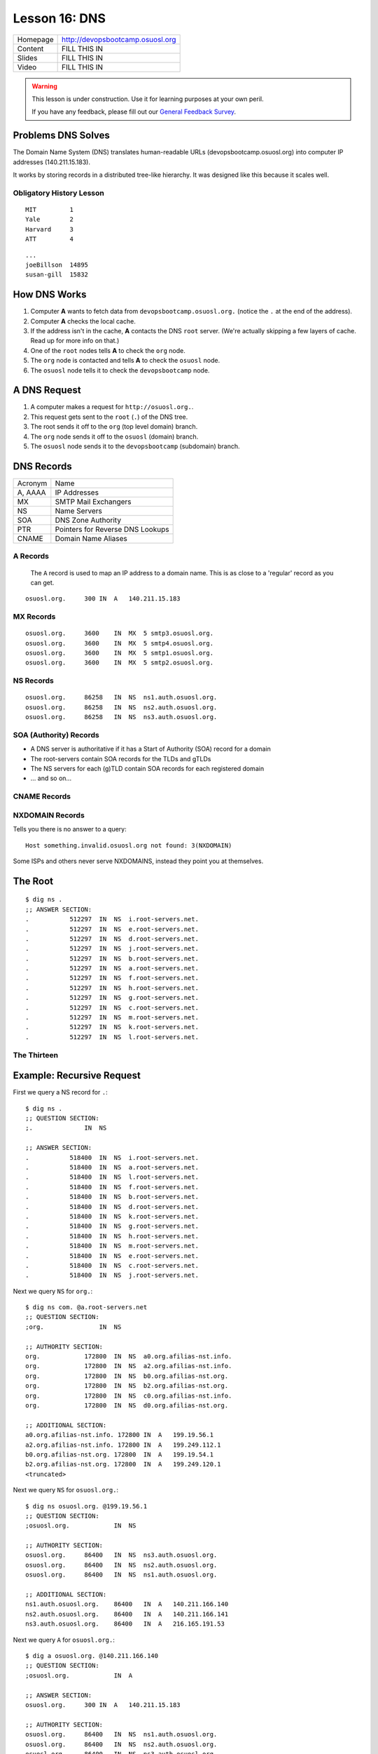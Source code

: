 .. _dns:


Lesson 16: DNS
==============

========= =====================================================================
Homepage  http://devopsbootcamp.osuosl.org
Content   FILL THIS IN
Slides    FILL THIS IN
Video     FILL THIS IN
========= =====================================================================

.. warning::

    This lesson is under construction.  Use it for learning purposes at your
    own peril.

    If you have any feedback, please fill out our `General Feedback Survey`_.

.. _General Feedback Survey: https://goo.gl/forms/RyVZkJnownLKu8VI3


.. ifnotslides::

    .. contents:: Overview

.. ifslides::

    Overview
    --------

    - What DNS Solves.
    - History Lesson
    - DNS Records
    
        - A
        - MX
        - NS
        - SOA
        - CNAME
        - NXDOMAIN

    - Root / The Thirteen

Problems DNS Solves
-------------------

.. image:: /static/xkcd-google-dns.png
    :target: https://xkcd.com/1361/
    :alt: XKCD Google DNS Comic
    :align: center

The Domain Name System (DNS) translates human-readable URLs
(devopsbootcamp.osuosl.org) into computer IP addresses (140.211.15.183).

It works by storing records in a distributed tree-like hierarchy.  It was
designed like this because it scales well.


Obligatory History Lesson
~~~~~~~~~~~~~~~~~~~~~~~~~

.. ifnotslides::

    To really explain DNS you need to understand the history of the entire
    internet.  Unfortunately we don't have time for *that* but we can do a
    quick overview.

    The pre-cursor to the *Internet* was *ARPANET*.  To use ARPANET people had
    to remember addresses for each machine they wanted to connect to *(1 was
    MIT, 2 was Yale, 3 was Harvard, 4 was AT&T for example)*, similar to
    modern IP addresses or Phone Numbers.

    Since numbers are hard to remember, people shared a file called
    ``HOSTS.TXT`` which was a mapping between computer addresses and common
    aliases.

::

    MIT         1
    Yale        2
    Harvard     3
    ATT         4

.. ifnotslides::

    This worked but did not scale well with the ‘net, as you can imagine
    **(think: Sharing a word document with 500 friends, all making changes)**.

::

    ...
    joeBillson  14895
    susan-gill  15832

.. ifnotslides::

    Back between 1983 - 1987 a lot of really smart people in a lot of smart
    Universities and Organizations developed DNS to solve this problem.  There
    have since been many implementations of the DNS protocol, and additions to
    it's functionality, but the core design is about the same.


How DNS Works
-------------

.. ifnotslides::

    To explain how DNS works, let's work through a simple example of *how* a
    computer finds the address of a computer based on it's name.

#. Computer **A** wants to fetch data from ``devopsbootcamp.osuosl.org.``
   (notice the ``.``  at the end of the address).

#. Computer **A** checks the local cache.

#. If the address isn't in the cache, **A** contacts the DNS ``root`` server.
   (We're actually skipping a few layers of cache. Read up for more info on
   that.)

#. One of the ``root`` nodes tells **A** to check the ``org`` node.

#. The ``org`` node is contacted and tells **A** to check the ``osuosl`` node.

#. The ``osuosl`` node tells it to check the ``devopsbootcamp`` node.

.. ifnotslides::

    This tries to demonstate the fact that DNS starts by checking it's cache,
    then starts at the top of the DNS *tree* and works it's way down.  Each
    server has authority over a certain domain and directs traffic to the next
    step down.


A DNS Request
-------------

.. ifnotslides::

    To further elaborate, because DNS really does need a lot of examples to
    make sense, here is a DNS request from a different angle.

#. A computer makes a request for ``http://osuosl.org.``.
#. This request gets sent to the ``root`` (``.``) of the DNS tree.
#. The root sends it off to the ``org`` (top level domain) branch.
#. The ``org`` node sends it off to the ``osuosl`` (domain) branch.
#. The ``osuosl`` node sends it to the ``devopsbootcamp`` (subdomain) branch.

.. image:: /static/dns-example.png
    :align: center
    :alt: An example DNS request
    :target: https://en.wikipedia.org/wiki/File:An_example_of_theoretical_DNS_recursion.svg


DNS Records
-----------

.. ifnotslides::

    There are a few core types of DNS records, each surving their own purpose.

======== =================================
Acronym  Name                             
-------- ---------------------------------
A, AAAA  IP Addresses                     
MX       SMTP Mail Exchangers             
NS       Name Servers                     
SOA      DNS Zone Authority               
PTR      Pointers for Reverse DNS Lookups 
CNAME    Domain Name Aliases              
======== =================================


A Records
~~~~~~~~~

    The ``A`` record is used to map an IP address to a domain name.  This is as
    close to a 'regular' record as you can get.

.. ifnotslides::

    ``AAAA`` records are the same as ``A`` records, except that they map to
    IPv6 (``xx:xx:xx:xx:xx:xx``) addresses instead of IPv4
    (``xxx.xxx.xxx.xxx``) addresses.

    One can have more than one A record per domain

::

    osuosl.org.     300 IN  A   140.211.15.183

.. ifnotslides::

    In the following example,  ``osuosl.org.`` is the query, and
    ``140.211.15.183`` is the ‘answer’. 300 is the TTL (expiration time), and
    ``IN A`` is the type


MX Records
~~~~~~~~~~

.. ifnotslides::

    The ``MX`` record is for tracking mail servers.  When you send an email to
    *someuser@example.org* the mail program does a lookup for the MX record of
    example.org.

    Multiple MX records can have seperate priority (in this example they are
    all the same).

::

    osuosl.org.     3600    IN  MX  5 smtp3.osuosl.org.
    osuosl.org.     3600    IN  MX  5 smtp4.osuosl.org.
    osuosl.org.     3600    IN  MX  5 smtp1.osuosl.org.
    osuosl.org.     3600    IN  MX  5 smtp2.osuosl.org.


NS Records
~~~~~~~~~~

.. ifnotslides::

    Servers with a ``NS`` record are allowed to speak with authority on a
    domain and DNS requests.  Basically ``NS`` records are the type of record
    identifying nodes in the DNS hierarchy instead of just the websites DNS
    maps.

    NS records point to other domains (which have ``A`` records).

::

    osuosl.org.     86258   IN  NS  ns1.auth.osuosl.org.
    osuosl.org.     86258   IN  NS  ns2.auth.osuosl.org.
    osuosl.org.     86258   IN  NS  ns3.auth.osuosl.org.


SOA (Authority) Records
~~~~~~~~~~~~~~~~~~~~~~~

.. ifnotslides::

    ``SOA`` is the record for proving authority over a site or zone.  The head
    of the ``org`` heiarchy has a ``SOA`` record proving it's authority over
    ``org`` websites.

- A DNS server is authoritative if it has a Start of Authority (SOA) record for
  a domain
- The root-servers contain SOA records for the TLDs and gTLDs
- The NS servers for each (g)TLD contain SOA records for each registered domain
- ... and so on...


CNAME Records
~~~~~~~~~~~~~

.. ifnotslides::

    The ``CNAME`` is an alias.  "When you ask for ``old.example.com`` you want
    to go to ``new.example.com``".


NXDOMAIN Records
~~~~~~~~~~~~~~~~

Tells you there is no answer to a query:

::

    Host something.invalid.osuosl.org not found: 3(NXDOMAIN)

Some ISPs and others never serve NXDOMAINS, instead they point you at
themselves.


The Root
--------

.. ifnotslides::

    Because DNS is setup in a Hierarchy there has to be a *top*.  We call the
    *top* the *root* of the *DNS tree*.

::

    $ dig ns .
    ;; ANSWER SECTION:
    .           512297  IN  NS  i.root-servers.net.
    .           512297  IN  NS  e.root-servers.net.
    .           512297  IN  NS  d.root-servers.net.
    .           512297  IN  NS  j.root-servers.net.
    .           512297  IN  NS  b.root-servers.net.
    .           512297  IN  NS  a.root-servers.net.
    .           512297  IN  NS  f.root-servers.net.
    .           512297  IN  NS  h.root-servers.net.
    .           512297  IN  NS  g.root-servers.net.
    .           512297  IN  NS  c.root-servers.net.
    .           512297  IN  NS  m.root-servers.net.
    .           512297  IN  NS  k.root-servers.net.
    .           512297  IN  NS  l.root-servers.net.


The Thirteen
~~~~~~~~~~~~

.. ifnotslides::

    Because it is very time consuming to make a DNS request across the world
    there are actually 13 DNS root servers spread out across the world.

    Each runs on as few as 1 (USC) servers, or as many as 155 (ICANN)

.. image:: /static/hedgehog.png
    :alt: The Thirteen traffic throughout the day
    :align: center
    :target: http://stats.dns.icann.org/hedgehog/

.. ifnotslides::

    - Information Sciences Institute - USC
    - Cogent Communications
    - University of Maryland
    - NASA
    - Internet Systems Consortium
    - USA DOD
    - USA Army
    - Netnod (Autonomica) - Sweden
    - RIPE NCC
    - ICANN
    - WIDE - Japan


Example: Recursive Request
--------------------------

.. ifnotslides::

    In this example we follow the path that your browser uses to find the
    location of a sever given the domain name.

    **Quick note** this example completely ignores caching, which is a very big
    part of DNS lookups.  This is a *pure* view of a DNS lookup, *sans-cache*.

First we query a NS record for ``.``:

::

    $ dig ns .
    ;; QUESTION SECTION:
    ;.              IN  NS

    ;; ANSWER SECTION:
    .           518400  IN  NS  i.root-servers.net.
    .           518400  IN  NS  a.root-servers.net.
    .           518400  IN  NS  l.root-servers.net.
    .           518400  IN  NS  f.root-servers.net.
    .           518400  IN  NS  b.root-servers.net.
    .           518400  IN  NS  d.root-servers.net.
    .           518400  IN  NS  k.root-servers.net.
    .           518400  IN  NS  g.root-servers.net.
    .           518400  IN  NS  h.root-servers.net.
    .           518400  IN  NS  m.root-servers.net.
    .           518400  IN  NS  e.root-servers.net.
    .           518400  IN  NS  c.root-servers.net.
    .           518400  IN  NS  j.root-servers.net.

.. nextslide::

Next we query ``NS`` for ``org.``:

::

    $ dig ns com. @a.root-servers.net
    ;; QUESTION SECTION:
    ;org.               IN  NS

    ;; AUTHORITY SECTION:
    org.            172800  IN  NS  a0.org.afilias-nst.info.
    org.            172800  IN  NS  a2.org.afilias-nst.info.
    org.            172800  IN  NS  b0.org.afilias-nst.org.
    org.            172800  IN  NS  b2.org.afilias-nst.org.
    org.            172800  IN  NS  c0.org.afilias-nst.info.
    org.            172800  IN  NS  d0.org.afilias-nst.org.

    ;; ADDITIONAL SECTION:
    a0.org.afilias-nst.info. 172800 IN  A   199.19.56.1
    a2.org.afilias-nst.info. 172800 IN  A   199.249.112.1
    b0.org.afilias-nst.org. 172800  IN  A   199.19.54.1
    b2.org.afilias-nst.org. 172800  IN  A   199.249.120.1
    <truncated>

.. nextslide::

Next we query ``NS`` for ``osuosl.org.``:

::

    $ dig ns osuosl.org. @199.19.56.1
    ;; QUESTION SECTION:
    ;osuosl.org.            IN  NS

    ;; AUTHORITY SECTION:
    osuosl.org.     86400   IN  NS  ns3.auth.osuosl.org.
    osuosl.org.     86400   IN  NS  ns2.auth.osuosl.org.
    osuosl.org.     86400   IN  NS  ns1.auth.osuosl.org.

    ;; ADDITIONAL SECTION:
    ns1.auth.osuosl.org.    86400   IN  A   140.211.166.140
    ns2.auth.osuosl.org.    86400   IN  A   140.211.166.141
    ns3.auth.osuosl.org.    86400   IN  A   216.165.191.53

.. nextslide::

Next we query ``A`` for ``osuosl.org.``:

::

    $ dig a osuosl.org. @140.211.166.140
    ;; QUESTION SECTION:
    ;osuosl.org.            IN  A

    ;; ANSWER SECTION:
    osuosl.org.     300 IN  A   140.211.15.183

    ;; AUTHORITY SECTION:
    osuosl.org.     86400   IN  NS  ns1.auth.osuosl.org.
    osuosl.org.     86400   IN  NS  ns2.auth.osuosl.org.
    osuosl.org.     86400   IN  NS  ns3.auth.osuosl.org.

    ;; ADDITIONAL SECTION:
    ns1.auth.osuosl.org.    86400   IN  A   140.211.166.140
    ns2.auth.osuosl.org.    86400   IN  A   140.211.166.141
    ns3.auth.osuosl.org.    3600    IN  A   216.165.191.53

.. ifnotslides::

    And there you have it!  We have successfully traversed the DNS tree to find
    osuosl.org.  Of course there is a lot of cache involved so the process is
    much faster than this, but it's good to practice anyway.


TODO: Traverse the DNS Tree with ``dig``
----------------------------------------

.. TODO: Add activity


TODO: Run a DNS Server
----------------------

.. TODO: Add activity


Further Reading
---------------

.. TODO: Add further reading

- Try running ``dig`` on some of your favorite websites and see what you find.
- Read the manpage on ``dig`` and see what else you can find in the output.
- Try registering your own domain name and run a website using the `Github
  Student Pack`_ resources like Digital Ocean and DNSimple.

.. _Github Student Pack: https://education.github.com/pack
